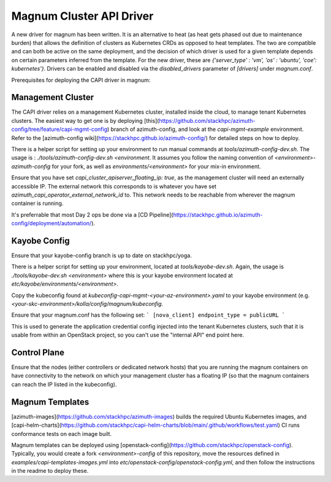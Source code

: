 =========================
Magnum Cluster API Driver
=========================
A new driver for magnum has been written. It is an alternative to heat (as heat gets phased out due to maintenance burden) that allows the definition of clusters as Kubernetes CRDs as opposed to heat templates. The two are compatible and can both be active on the same deployment, and the decision of which driver is used for a given template depends on certain parameters inferred from the template. For the new driver, these are `{'server_type' : 'vm', 'os' : 'ubuntu', 'coe': kubernetes'}`.
Drivers can be enabled and disabled via the `disabled_drivers` parameter of `[drivers]` under `magnum.conf`.

Prerequisites for deploying the CAPI driver in magnum:

Management Cluster
===================
The CAPI driver relies on a management Kubernetes cluster, installed inside the cloud, to manage tenant Kubernetes clusters.
The easiest way to get one is by deploying [this](https://github.com/stackhpc/azimuth-config/tree/feature/capi-mgmt-config) branch of azimuth-config, and look at the `capi-mgmt-example` environment. Refer to the [azimuth-config wiki](https://stackhpc.github.io/azimuth-config/) for detailed steps on how to deploy.

There is a helper script for setting up your environment to run manual commands at `tools/azimuth-config-dev.sh`. The usage is : `./tools/azimuth-config-dev.sh <environment`. It assumes you follow the naming convention of `<environment>-azimuth-config` for your fork, as well as `environments/<environment>` for your mix-in environment.

Ensure that you have set `capi_cluster_apiserver_floating_ip: true`, as the management cluster will need an externally accessible IP. The external network this corresponds to is whatever you have set `azimuth_capi_operator_external_network_id` to. This network needs to be reachable from wherever the magnum container is running. 

It's preferrable that most Day 2 ops be done via a [CD Pipeline](https://stackhpc.github.io/azimuth-config/deployment/automation/).

Kayobe Config
==============
Ensure that your kayobe-config branch is up to date on stackhpc/yoga.

There is a helper script for setting up your environment, located at `tools/kayobe-dev.sh`. Again, the usage is `./tools/kayobe-dev.sh <environment>` where this is your kayobe environment located at `etc/kayobe/environments/<environment>`.

Copy the kubeconfig found at `kubeconfig-capi-mgmt-<your-az-environment>.yaml` to your kayobe environment (e.g. `<your-skc-environment>/kolla/config/magnum/kubeconfig`.

Ensure that your magnum.conf has the following set:
```
[nova_client]
endpoint_type = publicURL
```

This is used to generate the application credential config injected into the tenant Kubernetes clusters, such that it is usable from within an OpenStack project, so you can't use the "internal API" end point here.

Control Plane
==============
Ensure that the nodes (either controllers or dedicated network hosts) that you are running the magnum containers on have connectivity to the network on which your management cluster has a floating IP (so that the magnum containers can reach the IP listed in the kubeconfig).

Magnum Templates
================

[azimuth-images](https://github.com/stackhpc/azimuth-images) builds the required Ubuntu Kubernetes images, and [capi-helm-charts](https://github.com/stackhpc/capi-helm-charts/blob/main/.github/workflows/test.yaml) CI runs conformance tests on each image built. 

Magnum templates can be deployed using [openstack-config](https://github.com/stackhpc/openstack-config). Typically, you would create a fork `<environment>-config` of this repository, move the resources defined in `examples/capi-templates-images.yml` into `etc/openstack-config/openstack-config.yml`, and then follow the instructions in the readme to deploy these. 



